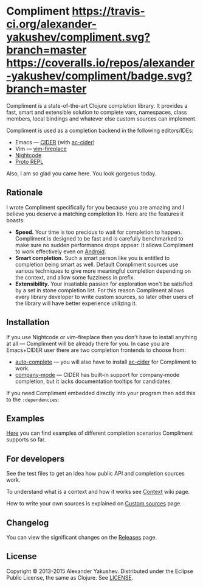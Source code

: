 * Compliment [[https://travis-ci.org/alexander-yakushev/compliment/][https://travis-ci.org/alexander-yakushev/compliment.svg?branch=master]] [[https://coveralls.io/r/alexander-yakushev/compliment?branch=master][https://coveralls.io/repos/alexander-yakushev/compliment/badge.svg?branch=master]] [[http://jarkeeper.com/alexander-yakushev/compliment][http://jarkeeper.com/alexander-yakushev/compliment/status.png]]

  Compliment is a state-of-the-art Clojure completion library. It provides a
  fast, smart and extensible solution to complete vars, namespaces, class
  members, local bindings and whatever else custom sources can implement.

  Compliment is used as a completion backend in the following editors/IDEs:

  - Emacs --- [[https://github.com/clojure-emacs/cider][CIDER]] (with [[https://github.com/clojure-emacs/ac-cider][ac-cider]])
  - Vim --- [[https://github.com/tpope/vim-fireplace][vim-fireplace]]
  - [[https://nightcode.info/][Nightcode]]
  - [[https://github.com/jasongilman/proto-repl][Proto REPL]]

  Also, I am so glad you came here. You look gorgeous today.

** Rationale

   I wrote Compliment specifically for you because you are amazing and I believe
   you deserve a matching completion lib. Here are the features it boasts:

   - *Speed.* Your time is too precious to wait for completion to happen.
     Compliment is designed to be fast and is carefully benchmarked to make sure
     no sudden performance drops appear. It allows Compliment to work
     effectively even on [[http://clojure-android.info][Android]].
   - *Smart completion.* Such a smart person like you is entitled to completion
     being smart as well. Default Compliment sources use various techniques to
     give more meaningful completion depending on the context, and allow some
     fuzziness in prefix.
   - *Extensibility.* Your insatiable passion for exploration won't be satisfied
     by a set in stone completion list. For this reason Compliment allows every
     library developer to write custom sources, so later other users of the
     library will have better experience utilizing it.

** Installation

   If you use Nightcode or vim-fireplace then you don't have to install anything
   at all --- Compliment will be already there for you. In case you are
   Emacs+CIDER user there are two completion frontends to choose from:

   - [[http://www.emacswiki.org/emacs/AutoComplete][auto-complete]] --- you will also have to install [[https://github.com/clojure-emacs/ac-cider][ac-cider]] for Compliment to
     work.
   - [[http://company-mode.github.io/][company-mode]] --- CIDER has built-in support for company-mode completion,
     but it lacks documentation tooltips for candidates.

   If you need Compliment embedded directly into your program then add this to
   the =:dependencies=:

   [[https://clojars.org/compliment][https://clojars.org/compliment/latest-version.svg]]

** Examples

   [[https://github.com/alexander-yakushev/compliment/wiki/Examples][Here]] you can find examples of different completion scenarios
   Compliment supports so far.

** For developers

   See the test files to get an idea how public API and completion sources work.

   To understand what is a context and how it works see [[https://github.com/alexander-yakushev/compliment/wiki/Context][Context]] wiki
   page.

   How to write your own sources is explained on [[https://github.com/alexander-yakushev/compliment/wiki/Custom-sources][Custom sources]] page.

** Changelog

   You can view the significant changes on the [[https://github.com/alexander-yakushev/compliment/releases][Releases]] page.

** License

   Copyright © 2013-2015 Alexander Yakushev. Distributed under the Eclipse
   Public License, the same as Clojure. See [[https://github.com/alexander-yakushev/compliment/blob/master/LICENSE][LICENSE]].
